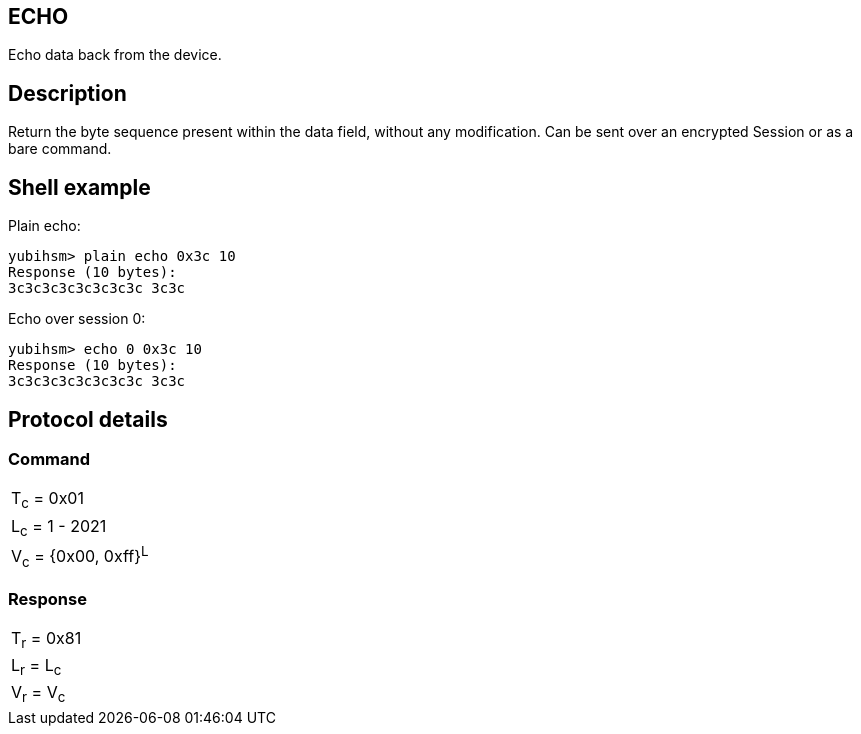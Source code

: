 == ECHO

Echo data back from the device.

== Description

Return the byte sequence present within the data field, without any
modification. Can be sent over an encrypted Session or as a bare command.

== Shell example

Plain echo:

  yubihsm> plain echo 0x3c 10
  Response (10 bytes):
  3c3c3c3c3c3c3c3c 3c3c

Echo over session 0:

  yubihsm> echo 0 0x3c 10
  Response (10 bytes):
  3c3c3c3c3c3c3c3c 3c3c

== Protocol details

=== Command

|======================
|T~c~ = 0x01
|L~c~ = 1 - 2021
|V~c~ = {0x00, 0xff}^L^
|======================

=== Response

|===========
|T~r~ = 0x81
|L~r~ = L~c~
|V~r~ = V~c~
|===========
